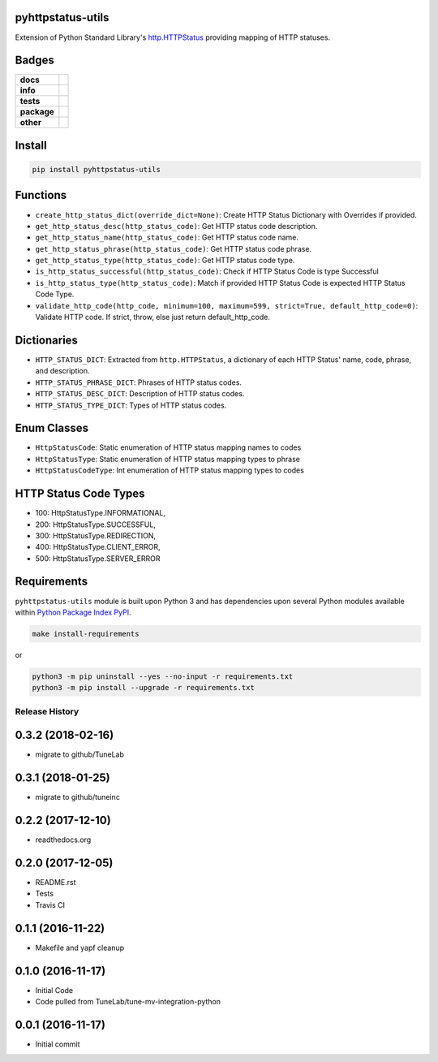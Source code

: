.. -*- mode: rst -*-

pyhttpstatus-utils
------------------

Extension of Python Standard Library's `http.HTTPStatus <https://docs.python.org/3/library/http.html>`_ providing mapping of HTTP statuses.

Badges
------

.. start-badges

.. list-table::
    :stub-columns: 1

    * - docs
      - |docs| |license|
    * - info
      - |hits| |contributors|
    * - tests
      - |travis| |coveralls|
    * - package
      - |version| |supported-versions|
    * - other
      - |requires|

.. |docs| image:: https://readthedocs.org/projects/pyhttpstatus-utils/badge/?style=flat
    :alt: Documentation Status
    :target: http://pyhttpstatus-utils.readthedocs.io

.. |hits| image:: http://hits.dwyl.io/TuneLab/pyhttpstatus-utils.svg
    :alt: Hit Count
    :target: http://hits.dwyl.io/TuneLab/pyhttpstatus-utils

.. |contributors| image:: https://img.shields.io/github/contributors/TuneLab/pyhttpstatus-utils.svg
    :alt: Contributors
    :target: https://github.com/TuneLab/pyhttpstatus-utils/graphs/contributors

.. |license| image:: https://img.shields.io/badge/License-MIT-yellow.svg
    :alt: License Status
    :target: https://opensource.org/licenses/MIT

.. |travis| image:: https://travis-ci.org/TuneLab/pyhttpstatus-utils.svg?branch=master
    :alt: Travis-CI Build Status
    :target: https://travis-ci.org/TuneLab/pyhttpstatus-utils

.. |coveralls| image:: https://coveralls.io/repos/TuneLab/pyhttpstatus-utils/badge.svg?branch=master&service=github
    :alt: Code Coverage Status
    :target: https://coveralls.io/r/TuneLab/pyhttpstatus-utils

.. |version| image:: https://img.shields.io/pypi/v/pyhttpstatus-utils.svg?style=flat
    :alt: PyPI Package latest release
    :target: https://pypi.python.org/pypi/pyhttpstatus-utils

.. |supported-versions| image:: https://img.shields.io/pypi/pyversions/pyhttpstatus-utils.svg?style=flat
    :alt: Supported versions
    :target: https://pypi.python.org/pypi/pyhttpstatus-utils

.. |requires| image:: https://requires.io/github/TuneLab/pyhttpstatus-utils/requirements.svg?branch=master
    :alt: Requirements Status
    :target: https://requires.io/github/TuneLab/pyhttpstatus-utils/requirements/?branch=master

.. end-badges


Install
-------

.. code-block:: bash

    pip install pyhttpstatus-utils

Functions
---------

- ``create_http_status_dict(override_dict=None)``: Create HTTP Status Dictionary with Overrides if provided.
- ``get_http_status_desc(http_status_code)``: Get HTTP status code description.
- ``get_http_status_name(http_status_code)``: Get HTTP status code name.
- ``get_http_status_phrase(http_status_code)``: Get HTTP status code phrase.
- ``get_http_status_type(http_status_code)``: Get HTTP status code type.
- ``is_http_status_successful(http_status_code)``: Check if HTTP Status Code is type Successful
- ``is_http_status_type(http_status_code)``: Match if provided HTTP Status Code is expected HTTP Status Code Type.
- ``validate_http_code(http_code, minimum=100, maximum=599, strict=True, default_http_code=0)``: Validate HTTP code. If strict, throw, else just return default_http_code.

Dictionaries
------------

- ``HTTP_STATUS_DICT``: Extracted from ``http.HTTPStatus``, a dictionary of each HTTP Status' name, code, phrase, and description.
- ``HTTP_STATUS_PHRASE_DICT``: Phrases of HTTP status codes.
- ``HTTP_STATUS_DESC_DICT``: Description of HTTP status codes.
- ``HTTP_STATUS_TYPE_DICT``: Types of HTTP status codes.

Enum Classes
------------

- ``HttpStatusCode``: Static enumeration of HTTP status mapping names to codes
- ``HttpStatusType``: Static enumeration of HTTP status mapping types to phrase
- ``HttpStatusCodeType``: Int enumeration of HTTP status mapping types to codes

HTTP Status Code Types
----------------------

- 100: HttpStatusType.INFORMATIONAL,
- 200: HttpStatusType.SUCCESSFUL,
- 300: HttpStatusType.REDIRECTION,
- 400: HttpStatusType.CLIENT_ERROR,
- 500: HttpStatusType.SERVER_ERROR


Requirements
------------

``pyhttpstatus-utils`` module is built upon Python 3 and has dependencies upon
several Python modules available within `Python Package Index PyPI <https://pypi.python.org/pypi>`_.

.. code-block:: bash

    make install-requirements

or

.. code-block:: bash

    python3 -m pip uninstall --yes --no-input -r requirements.txt
    python3 -m pip install --upgrade -r requirements.txt



.. :changelog:

Release History
===============

0.3.2 (2018-02-16)
------------------
- migrate to github/TuneLab

0.3.1 (2018-01-25)
------------------
- migrate to github/tuneinc

0.2.2 (2017-12-10)
------------------
- readthedocs.org

0.2.0 (2017-12-05)
------------------
- README.rst
- Tests
- Travis CI

0.1.1 (2016-11-22)
------------------
- Makefile and yapf cleanup

0.1.0 (2016-11-17)
------------------
- Initial Code
- Code pulled from TuneLab/tune-mv-integration-python

0.0.1 (2016-11-17)
------------------
- Initial commit


